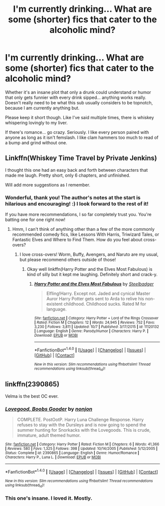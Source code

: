 #+TITLE: I'm currently drinking... What are some (shorter) fics that cater to the alcoholic mind?

* I'm currently drinking... What are some (shorter) fics that cater to the alcoholic mind?
:PROPERTIES:
:Author: Thoriel
:Score: 7
:DateUnix: 1478588708.0
:DateShort: 2016-Nov-08
:END:
Whether it's an insane plot that only a drunk could understand or humor that only gets funnier with every drink sipped... anything works really. Doesn't really need to be what this sub usually considers to be topnotch, because I am currently anything but.

Please keep it short though. Like I've said multiple times, there is whiskey whispering lovingly to my liver.

If there's romance... go crazy. Seriously. I like every person paired with anyone as long as it isn't femslash. I like clam hammers too much to read of a bump and grind without one.


** Linkffn(Whiskey Time Travel by Private Jenkins)

I thought this one had an easy back and forth between characters that made me laugh. Pretty short, only 6 chapters, and unfinished.

Will add more suggestions as I remember.
:PROPERTIES:
:Score: 4
:DateUnix: 1478594507.0
:DateShort: 2016-Nov-08
:END:

*** Wonderful, thank you! The author's notes at the start is hilarious and encouraging! :) I look forward to the rest of it!

If you have more recommendations, I so far completely trust you. You're batting one for one right now!
:PROPERTIES:
:Author: Thoriel
:Score: 1
:DateUnix: 1478595642.0
:DateShort: 2016-Nov-08
:END:

**** Hmm, I can't think of anything other than a few of the more commonly recommended comedy fics, like Lessons With Harris, Triwizard Tales, or Fantastic Elves and Where to Find Them. How do you feel about cross-overs?
:PROPERTIES:
:Score: 2
:DateUnix: 1478600860.0
:DateShort: 2016-Nov-08
:END:

***** I love cross-overs! Worm, Buffy, Avengers, and Naruto are my usual, but please recommend others outside of those!
:PROPERTIES:
:Author: Thoriel
:Score: 1
:DateUnix: 1478601664.0
:DateShort: 2016-Nov-08
:END:

****** Okay well linkffn(Harry Potter and the Elves Most Fabulous) is kind of silly but it kept me laughing. Definitely short and crack-y.
:PROPERTIES:
:Score: 2
:DateUnix: 1478613230.0
:DateShort: 2016-Nov-08
:END:

******* [[http://www.fanfiction.net/s/11120132/1/][*/Harry Potter and the Elves Most Fabulous/*]] by [[https://www.fanfiction.net/u/5291694/Steelbadger][/Steelbadger/]]

#+begin_quote
  Elfling!Harry. Except not. Jaded and cynical Master Auror Harry Potter gets sent to Arda to relive his non-existent childhood. Childhood sucks. Rated M for language.
#+end_quote

^{/Site/: [[http://www.fanfiction.net/][fanfiction.net]] *|* /Category/: Harry Potter + Lord of the Rings Crossover *|* /Rated/: Fiction M *|* /Chapters/: 12 *|* /Words/: 24,945 *|* /Reviews/: 752 *|* /Favs/: 3,230 *|* /Follows/: 3,811 *|* /Updated/: 10/7 *|* /Published/: 3/17/2015 *|* /id/: 11120132 *|* /Language/: English *|* /Genre/: Parody/Humor *|* /Characters/: Harry P. *|* /Download/: [[http://www.ff2ebook.com/old/ffn-bot/index.php?id=11120132&source=ff&filetype=epub][EPUB]] or [[http://www.ff2ebook.com/old/ffn-bot/index.php?id=11120132&source=ff&filetype=mobi][MOBI]]}

--------------

*FanfictionBot*^{1.4.0} *|* [[[https://github.com/tusing/reddit-ffn-bot/wiki/Usage][Usage]]] | [[[https://github.com/tusing/reddit-ffn-bot/wiki/Changelog][Changelog]]] | [[[https://github.com/tusing/reddit-ffn-bot/issues/][Issues]]] | [[[https://github.com/tusing/reddit-ffn-bot/][GitHub]]] | [[[https://www.reddit.com/message/compose?to=tusing][Contact]]]

^{/New in this version: Slim recommendations using/ ffnbot!slim! /Thread recommendations using/ linksub(thread_id)!}
:PROPERTIES:
:Author: FanfictionBot
:Score: 1
:DateUnix: 1478613273.0
:DateShort: 2016-Nov-08
:END:


** linkffn(2390865)

Velma is the best OC ever.
:PROPERTIES:
:Author: T0lias
:Score: 3
:DateUnix: 1478619259.0
:DateShort: 2016-Nov-08
:END:

*** [[http://www.fanfiction.net/s/2390865/1/][*/Lovegood, Boobs Gooder/*]] by [[https://www.fanfiction.net/u/649528/nonjon][/nonjon/]]

#+begin_quote
  COMPLETE. PostOotP. Harry Luna Challenge Response. Harry refuses to stay with the Dursleys and is now going to spend the summer hunting for Snorkacks with the Lovegoods. This is crude, immature, adult themed humor.
#+end_quote

^{/Site/: [[http://www.fanfiction.net/][fanfiction.net]] *|* /Category/: Harry Potter *|* /Rated/: Fiction M *|* /Chapters/: 6 *|* /Words/: 41,366 *|* /Reviews/: 580 *|* /Favs/: 1,325 *|* /Follows/: 398 *|* /Updated/: 10/14/2005 *|* /Published/: 5/12/2005 *|* /Status/: Complete *|* /id/: 2390865 *|* /Language/: English *|* /Genre/: Humor/Romance *|* /Characters/: Harry P., Luna L. *|* /Download/: [[http://www.ff2ebook.com/old/ffn-bot/index.php?id=2390865&source=ff&filetype=epub][EPUB]] or [[http://www.ff2ebook.com/old/ffn-bot/index.php?id=2390865&source=ff&filetype=mobi][MOBI]]}

--------------

*FanfictionBot*^{1.4.0} *|* [[[https://github.com/tusing/reddit-ffn-bot/wiki/Usage][Usage]]] | [[[https://github.com/tusing/reddit-ffn-bot/wiki/Changelog][Changelog]]] | [[[https://github.com/tusing/reddit-ffn-bot/issues/][Issues]]] | [[[https://github.com/tusing/reddit-ffn-bot/][GitHub]]] | [[[https://www.reddit.com/message/compose?to=tusing][Contact]]]

^{/New in this version: Slim recommendations using/ ffnbot!slim! /Thread recommendations using/ linksub(thread_id)!}
:PROPERTIES:
:Author: FanfictionBot
:Score: 1
:DateUnix: 1478619272.0
:DateShort: 2016-Nov-08
:END:


*** This one's insane. I loved it. Mostly.
:PROPERTIES:
:Author: AnIndividualist
:Score: 1
:DateUnix: 1478620806.0
:DateShort: 2016-Nov-08
:END:
